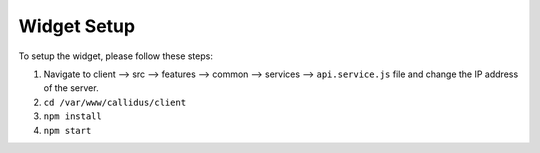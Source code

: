 Widget Setup
************

To setup the widget, please follow these steps:

1. Navigate to client --> src --> features --> common --> services --> ``api.service.js`` file and change the IP address of the server.
2. ``cd /var/www/callidus/client``
3. ``npm install``
4. ``npm start``